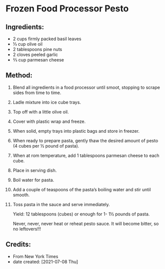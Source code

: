 #+STARTUP: showeverything
* Frozen Food Processor Pesto
** Ingredients:
- 2 cups firmly packed basil leaves
- ⅓ cup olive oil
- 2 tablespoons pine nuts
- 2 cloves peeled garlic
- ⅔ cup parmesan cheese
** Method:
1. Blend all ingredients in a food processor until smoot, stopping to scrape sides from time to time.
2. Ladle mixture into ice cube trays.
3. Top off with a little olive oil.
4. Cover with plastic wrap and freeze.
5. When solid, empty trays into plastic bags and store in freezer.
6. When ready to prepare pasta, gently thaw the desired amount of pesto (4 cubes per ½ pound of pasta).
7. When at rom temperature, add 1 tablespoons parmesan cheese to each cube.
8. Place in serving dish.
9. Boil water for pasta.
10. Add a couple of teaspoons of the pasta’s boiling water and stir until smooth.
11. Toss pasta in the sauce and serve immediately.

    #+begin_note
    Yield: 12 tablespoons (cubes) or enough for 1- 1½ pounds of pasta.
    #+end_note

    #+begin_warning
    Never, never, never heat or reheat pesto sauce. It will become bitter, so no leftovers!!!
    #+end_warning
** Credits:
- From New York Times
- date created: [2021-07-08 Thu]
